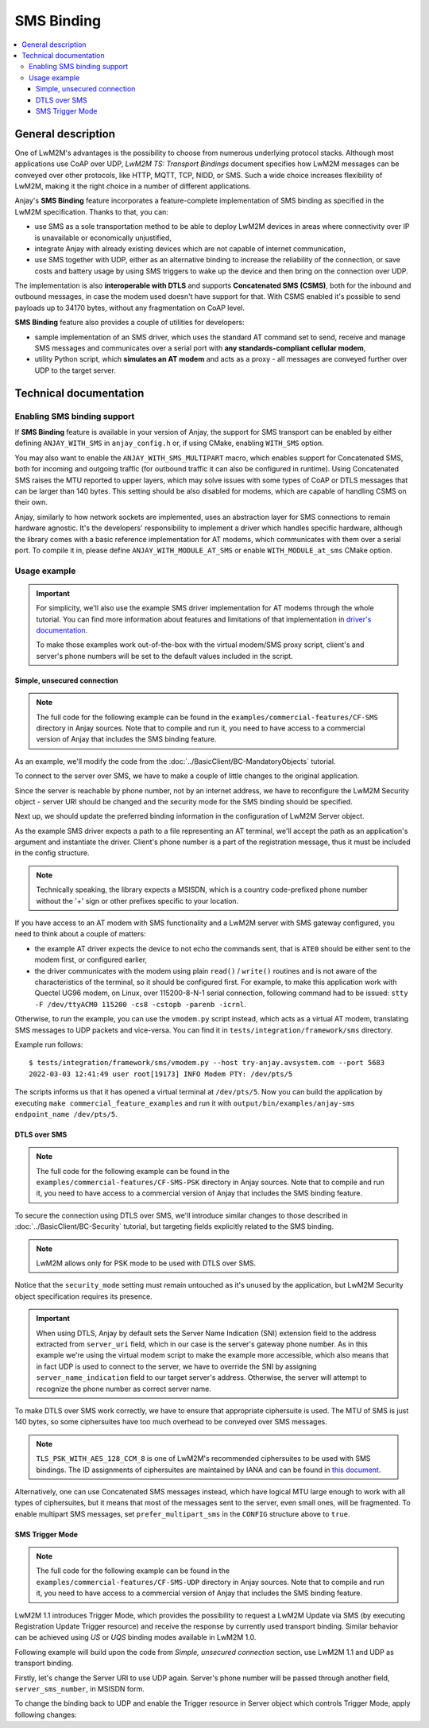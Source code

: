 ..
   Copyright 2017-2022 AVSystem <avsystem@avsystem.com>
   AVSystem Anjay LwM2M SDK
   All rights reserved.

   Licensed under the AVSystem-5-clause License.
   See the attached LICENSE file for details.

SMS Binding
===========

.. contents:: :local:

General description
-------------------

One of LwM2M's advantages is the possibility to choose from numerous underlying
protocol stacks. Although most applications use CoAP over UDP,
`LwM2M TS: Transport Bindings` document specifies how LwM2M messages can be
conveyed over other protocols, like HTTP, MQTT, TCP, NIDD, or SMS. Such a wide
choice increases flexibility of LwM2M, making it the right choice in a number of
different applications.

Anjay's **SMS Binding** feature incorporates a feature-complete implementation
of SMS binding as specified in the LwM2M specification. Thanks to that, you can:

* use SMS as a sole transportation method to be able to deploy LwM2M devices in
  areas where connectivity over IP is unavailable or economically unjustified,
* integrate Anjay with already existing devices which are not capable of
  internet communication,
* use SMS together with UDP, either as an alternative binding to increase the
  reliability of the connection, or save costs and battery usage by using SMS
  triggers to wake up the device and then bring on the connection over UDP.

The implementation is also **interoperable with DTLS** and supports
**Concatenated SMS (CSMS)**, both for the inbound and outbound messages, in case
the modem used doesn't have support for that. With CSMS enabled it's possible to
send payloads up to 34170 bytes, without any fragmentation on CoAP level.

**SMS Binding** feature also provides a couple of utilities for developers:

* sample implementation of an SMS driver, which uses the standard AT command set
  to send, receive and manage SMS messages and communicates over a serial port
  with **any standards-compliant cellular modem**,
* utility Python script, which **simulates an AT modem** and acts as a proxy -
  all messages are conveyed further over UDP to the target server.

Technical documentation
-----------------------

Enabling SMS binding support
^^^^^^^^^^^^^^^^^^^^^^^^^^^^

If **SMS Binding** feature is available in your version of Anjay, the support
for SMS transport can be enabled by either defining ``ANJAY_WITH_SMS`` in
``anjay_config.h`` or, if using CMake, enabling ``WITH_SMS`` option.

You may also want to enable the ``ANJAY_WITH_SMS_MULTIPART`` macro, which
enables support for Concatenated SMS, both for incoming and outgoing traffic
(for outbound traffic it can also be configured in runtime). Using Concatenated
SMS raises the MTU reported to upper layers, which may solve issues with some
types of CoAP or DTLS messages that can be larger than 140 bytes. This setting
should be also disabled for modems, which are capable of handling CSMS on their
own.

Anjay, similarly to how network sockets are implemented, uses an abstraction
layer for SMS connections to remain hardware agnostic. It's the developers'
responsibility to implement a driver which handles specific hardware, although
the library comes with a basic reference implementation for AT modems, which
communicates with them over a serial port. To compile it in, please define
``ANJAY_WITH_MODULE_AT_SMS`` or enable ``WITH_MODULE_at_sms`` CMake option.

Usage example
^^^^^^^^^^^^^

.. important::

   For simplicity, we'll also use the example SMS driver implementation for AT
   modems through the whole tutorial. You can find more information about
   features and limitations of that implementation in
   `driver's documentation <../api/at__sms_8h.html>`_.

   To make those examples work out-of-the-box with the virtual modem/SMS proxy
   script, client's and server's phone numbers will be set to the default values
   included in the script.

Simple, unsecured connection
""""""""""""""""""""""""""""

.. note::

   The full code for the following example can be found in the
   ``examples/commercial-features/CF-SMS`` directory in Anjay sources. Note that
   to compile and run it, you need to have access to a commercial version of
   Anjay that includes the SMS binding feature.

As an example, we'll modify the code from the
:doc:`../BasicClient/BC-MandatoryObjects` tutorial.

To connect to the server over SMS, we have to make a couple of little changes
to the original application.

Since the server is reachable by phone number, not by an internet address, we
have to reconfigure the LwM2M Security object - server URI should be changed
and the security mode for the SMS binding should be specified.

.. highlight:: c
.. snippet-source:: examples/commercial-features/CF-SMS/src/main.c
   :emphasize-lines: 8, 10

    static int setup_security_object(anjay_t *anjay) {
        if (anjay_security_object_install(anjay)) {
            return -1;
        }

        const anjay_security_instance_t security_instance = {
            .ssid = 1,
            .server_uri = "tel:+12125550178",
            .security_mode = ANJAY_SECURITY_NOSEC,
            .sms_security_mode = ANJAY_SMS_SECURITY_NOSEC
        };

        // Anjay will assign Instance ID automatically
        anjay_iid_t security_instance_id = ANJAY_ID_INVALID;
        if (anjay_security_object_add_instance(anjay, &security_instance,
                                               &security_instance_id)) {
            return -1;
        }

        return 0;
    }

Next up, we should update the preferred binding information in the configuration
of LwM2M Server object.

.. highlight:: c
.. snippet-source:: examples/commercial-features/CF-SMS/src/main.c
   :emphasize-lines: 17, 18

    static int setup_server_object(anjay_t *anjay) {
        if (anjay_server_object_install(anjay)) {
            return -1;
        }

        const anjay_server_instance_t server_instance = {
            // Server Short ID
            .ssid = 1,
            // Client will send Update message often than every 60 seconds
            .lifetime = 60,
            // Disable Default Minimum Period resource
            .default_min_period = -1,
            // Disable Default Maximum Period resource
            .default_max_period = -1,
            // Disable Disable Timeout resource
            .disable_timeout = -1,
            // Sets preferred transport to SMS
            .binding = "S"
        };

        // Anjay will assign Instance ID automatically
        anjay_iid_t server_instance_id = ANJAY_ID_INVALID;
        if (anjay_server_object_add_instance(anjay, &server_instance,
                                             &server_instance_id)) {
            return -1;
        }

        return 0;
    }

As the example SMS driver expects a path to a file representing an AT terminal,
we'll accept the path as an application's argument and instantiate the driver.
Client's phone number is a part of the registration message, thus it must be
included in the config structure.

.. note::

   Technically speaking, the library expects a MSISDN, which is a country
   code-prefixed phone number without the '+' sign or other prefixes specific
   to your location.

.. highlight:: c
.. snippet-source:: examples/commercial-features/CF-SMS/src/main.c
   :emphasize-lines: 2-4, 13-14

    int main(int argc, char *argv[]) {
        if (argc != 3) {
            avs_log(tutorial, ERROR, "usage: %s ENDPOINT_NAME MODEM_DEVICE",
                    argv[0]);
            return -1;
        }

        const anjay_configuration_t CONFIG = {
            .endpoint_name = argv[1],
            .in_buffer_size = 4000,
            .out_buffer_size = 4000,
            .msg_cache_size = 4000,
            .sms_driver = anjay_at_sms_create(argv[2]),
            .local_msisdn = "14155550125"
        };

        anjay_t *anjay = anjay_new(&CONFIG);
        if (!anjay) {
            avs_log(tutorial, ERROR, "Could not create Anjay object");
            return -1;
        }

        int result = 0;
        // Setup necessary objects
        if (setup_security_object(anjay) || setup_server_object(anjay)) {
            result = -1;
        }

        if (!result) {
            result = anjay_event_loop_run(
                    anjay, avs_time_duration_from_scalar(1, AVS_TIME_S));
        }

        anjay_delete(anjay);
        return result;
    }

If you have access to an AT modem with SMS functionality and a LwM2M server
with SMS gateway configured, you need to think about a couple of matters:

* the example AT driver expects the device to not echo the commands sent, that
  is ``ATE0`` should be either sent to the modem first, or configured earlier,
* the driver communicates with the modem using plain ``read()`` / ``write()``
  routines and is not aware of the characteristics of the terminal, so it should
  be configured first. For example, to make this application work with Quectel
  UG96 modem, on Linux, over 115200-8-N-1 serial connection, following command
  had to be issued:
  ``stty -F /dev/ttyACM0 115200 -cs8 -cstopb -parenb -icrnl``.

Otherwise, to run the example, you can use the ``vmodem.py`` script instead,
which acts as a virtual AT modem, translating SMS messages to UDP packets and
vice-versa. You can find it in ``tests/integration/framework/sms`` directory.

Example run follows:

.. highlight:: none

::

    $ tests/integration/framework/sms/vmodem.py --host try-anjay.avsystem.com --port 5683
    2022-03-03 12:41:49 user root[19173] INFO Modem PTY: /dev/pts/5

The scripts informs us that it has opened a virtual terminal at ``/dev/pts/5``.
Now you can build the application by executing
``make commercial_feature_examples`` and run it with
``output/bin/examples/anjay-sms endpoint_name /dev/pts/5``.

DTLS over SMS
"""""""""""""

.. note::

   The full code for the following example can be found in the
   ``examples/commercial-features/CF-SMS-PSK`` directory in Anjay sources. Note
   that to compile and run it, you need to have access to a commercial version
   of Anjay that includes the SMS binding feature.

To secure the connection using DTLS over SMS, we'll introduce similar changes
to those described in :doc:`../BasicClient/BC-Security` tutorial, but targeting
fields explicitly related to the SMS binding.

.. note::

   LwM2M allows only for PSK mode to be used with DTLS over SMS.

.. highlight:: c
.. snippet-source:: examples/commercial-features/CF-SMS-PSK/src/main.c
   :emphasize-lines: 6-7, 13-18

    static int setup_security_object(anjay_t *anjay) {
        if (anjay_security_object_install(anjay)) {
            return -1;
        }

        static const char PSK_IDENTITY[] = "identity";
        static const char PSK_KEY[] = "P4s$w0rd";

        const anjay_security_instance_t security_instance = {
            .ssid = 1,
            .server_uri = "tel:+12125550178",
            .security_mode = ANJAY_SECURITY_NOSEC,
            .sms_security_mode = ANJAY_SMS_SECURITY_DTLS_PSK,
            .sms_key_parameters = (const uint8_t *) PSK_IDENTITY,
            .sms_key_parameters_size = strlen(PSK_IDENTITY),
            .sms_secret_key = (const uint8_t *) PSK_KEY,
            .sms_secret_key_size = strlen(PSK_KEY),
            .server_name_indication = "try-anjay.avsystem.com"
        };

        // Anjay will assign Instance ID automatically
        anjay_iid_t security_instance_id = ANJAY_ID_INVALID;
        if (anjay_security_object_add_instance(anjay, &security_instance,
                                               &security_instance_id)) {
            return -1;
        }

        return 0;
    }

Notice that the ``security_mode`` setting must remain untouched as it's
unused by the application, but LwM2M Security object specification requires
its presence.

.. important::

   When using DTLS, Anjay by default sets the Server Name Indication (SNI)
   extension field to the address extracted from ``server_uri`` field, which
   in our case is the server's gateway phone number. As in this example we're
   using the virtual modem script to make the example more accessible, which
   also means that in fact UDP is used to connect to the server, we have to
   override the SNI by assigning ``server_name_indication`` field to our target
   server's address. Otherwise, the server will attempt to recognize the phone
   number as correct server name.

To make DTLS over SMS work correctly, we have to ensure that appropriate
ciphersuite is used. The MTU of SMS is just 140 bytes, so some ciphersuites
have too much overhead to be conveyed over SMS messages.

.. highlight:: c
.. snippet-source:: examples/commercial-features/CF-SMS-PSK/src/main.c
   :emphasize-lines: 8-12

    const anjay_configuration_t CONFIG = {
        .endpoint_name = argv[1],
        .in_buffer_size = 4000,
        .out_buffer_size = 4000,
        .msg_cache_size = 4000,
        .sms_driver = anjay_at_sms_create(argv[2]),
        .local_msisdn = "14155550125",
        .default_tls_ciphersuites = {
            // TLS_PSK_WITH_AES_128_CCM_8
            .ids = (uint32_t[]){ 0xC0A8 },
            .num_ids = 1
        }
    };

.. note::
   ``TLS_PSK_WITH_AES_128_CCM_8`` is one of LwM2M's recommended ciphersuites to
   be used with SMS bindings. The ID assignments of ciphersuites are maintained
   by IANA and can be found in `this document
   <https://www.iana.org/assignments/tls-parameters/tls-parameters.xhtml#tls-parameters-4>`_.

Alternatively, one can use Concatenated SMS messages instead, which have
logical MTU large enough to work with all types of ciphersuites, but it means
that most of the messages sent to the server, even small ones, will be
fragmented. To enable multipart SMS messages, set ``prefer_multipart_sms``
in the ``CONFIG`` structure above to ``true``.

.. _anjay-sms-trigger-mode:

SMS Trigger Mode
""""""""""""""""

.. note::

   The full code for the following example can be found in the
   ``examples/commercial-features/CF-SMS-UDP`` directory in Anjay sources. Note
   that to compile and run it, you need to have access to a commercial version
   of Anjay that includes the SMS binding feature.

LwM2M 1.1 introduces Trigger Mode, which provides the possibility to request a
LwM2M Update via SMS (by executing Registration Update Trigger resource) and
receive the response by currently used transport binding. Similar behavior can
be achieved using *US* or *UQS* binding modes available in LwM2M 1.0.

Following example will build upon the code from `Simple, unsecured connection`
section, use LwM2M 1.1 and UDP as transport binding.

Firstly, let's change the Server URI to use UDP again. Server's phone number
will be passed through another field, ``server_sms_number``, in MSISDN form.

.. highlight:: c
.. snippet-source:: examples/commercial-features/CF-SMS-UDP/src/main.c
   :emphasize-lines: 3, 6

    const anjay_security_instance_t security_instance = {
        .ssid = 1,
        .server_uri = "coap://try-anjay.avsystem.com:5683",
        .security_mode = ANJAY_SECURITY_NOSEC,
        .sms_security_mode = ANJAY_SMS_SECURITY_NOSEC,
        .server_sms_number = "12125550178"
    };

To change the binding back to UDP and enable the Trigger resource in Server
object which controls Trigger Mode, apply following changes:

.. highlight:: c
.. snippet-source:: examples/commercial-features/CF-SMS-UDP/src/main.c
   :emphasize-lines: 12-15

    const anjay_server_instance_t server_instance = {
        // Server Short ID
        .ssid = 1,
        // Client will send Update message often than every 60 seconds
        .lifetime = 60,
        // Disable Default Minimum Period resource
        .default_min_period = -1,
        // Disable Default Maximum Period resource
        .default_max_period = -1,
        // Disable Disable Timeout resource
        .disable_timeout = -1,
        // Sets preferred transport to UDP
        .binding = "U",
        // Enables optional Trigger resource and sets it to true
        .trigger = &(const bool) { true }
    };

